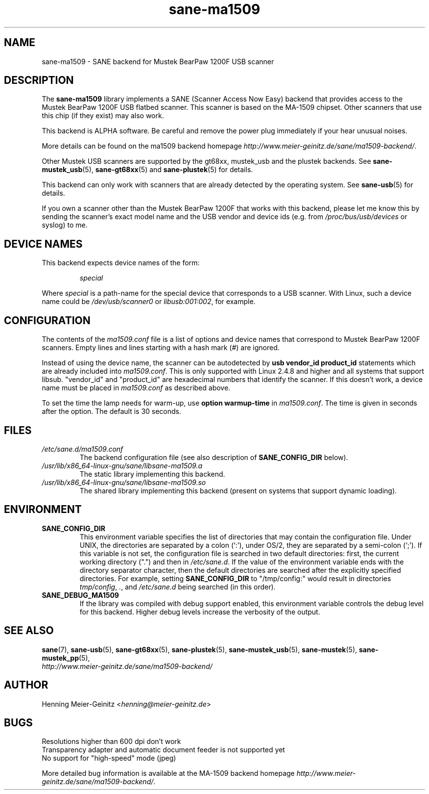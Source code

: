 .TH sane\-ma1509 5 "13 Jul 2008" "" "SANE Scanner Access Now Easy"
.IX sane\-ma1509
.SH NAME
sane\-ma1509 \- SANE backend for Mustek BearPaw 1200F USB scanner
.SH DESCRIPTION
The
.B sane\-ma1509
library implements a SANE (Scanner Access Now Easy) backend that provides
access to the Mustek BearPaw 1200F USB flatbed scanner. This scanner is based
on the MA-1509 chipset. Other scanners that use this chip (if they exist) may
also work.
.PP
This backend is ALPHA software.  Be careful and remove the power plug
immediately if your hear unusual noises.
.PP
More details can be found on the ma1509 backend homepage
.IR http://www.meier\-geinitz.de/sane/ma1509\-backend/ .
.PP
Other Mustek USB scanners are supported by the gt68xx, mustek_usb and the
plustek backends. See
.BR sane\-mustek_usb (5),
.BR sane\-gt68xx (5)
and
.BR sane\-plustek (5)
for details.
.PP
This backend can only work with scanners that are already detected by the
operating system. See
.BR sane\-usb (5)
for details.
.PP
If you own a scanner other than the Mustek BearPaw 1200F that works with this
backend, please let me know this by sending the scanner's exact model name and
the USB vendor and device ids (e.g. from
.I /proc/bus/usb/devices
or syslog) to me.

.SH "DEVICE NAMES"
This backend expects device names of the form:
.PP
.RS
.I special
.RE
.PP
Where
.I special
is a path-name for the special device that corresponds to a USB scanner.
With Linux, such a device name could be
.I /dev/usb/scanner0
or
.IR libusb:001:002 ,
for example.
.PP

.SH CONFIGURATION
The contents of the
.I ma1509.conf
file is a list of options and device names that correspond to Mustek BearPaw
1200F scanners.  Empty lines and lines starting with a hash mark (#) are
ignored.
.PP
Instead of using the device name, the scanner can be autodetected by
.B "usb vendor_id product_id"
statements which are already included into
.IR ma1509.conf .
This is only supported with Linux 2.4.8 and higher and all systems that
support libsub. "vendor_id" and "product_id" are hexadecimal numbers that
identify the scanner. If this doesn't work, a device name must be placed in
.I ma1509.conf
as described above.
.PP
To set the time the lamp needs for warm-up, use
.B option
.B warmup-time
in
.IR ma1509.conf .
The time is given in seconds after the option. The default is 30 seconds.
.SH FILES
.TP
.I /etc/sane.d/ma1509.conf
The backend configuration file (see also description of
.B SANE_CONFIG_DIR
below).
.TP
.I /usr/lib/x86_64-linux-gnu/sane/libsane\-ma1509.a
The static library implementing this backend.
.TP
.I /usr/lib/x86_64-linux-gnu/sane/libsane\-ma1509.so
The shared library implementing this backend (present on systems that
support dynamic loading).
.SH ENVIRONMENT
.TP
.B SANE_CONFIG_DIR
This environment variable specifies the list of directories that may
contain the configuration file.  Under UNIX, the directories are
separated by a colon (`:'), under OS/2, they are separated by a
semi-colon (`;').  If this variable is not set, the configuration file
is searched in two default directories: first, the current working
directory (".") and then in
.IR /etc/sane.d .
If the value of the
environment variable ends with the directory separator character, then
the default directories are searched after the explicitly specified
directories.  For example, setting
.B SANE_CONFIG_DIR
to "/tmp/config:" would result in directories
.IR tmp/config ,
.IR . ,
and
.I "/etc/sane.d"
being searched (in this order).
.TP
.B SANE_DEBUG_MA1509
If the library was compiled with debug support enabled, this
environment variable controls the debug level for this backend.  Higher
debug levels increase the verbosity of the output.

.SH "SEE ALSO"
.BR sane (7),
.BR sane\-usb (5),
.BR sane\-gt68xx (5),
.BR sane\-plustek (5),
.BR sane\-mustek_usb (5),
.BR sane\-mustek (5),
.BR sane\-mustek_pp (5),
.br
.I http://www.meier\-geinitz.de/sane/ma1509\-backend/

.SH AUTHOR
Henning Meier-Geinitz
.RI < henning@meier\-geinitz.de >

.SH BUGS
Resolutions higher than 600 dpi don't work
.br
Transparency adapter and automatic document feeder is not supported yet
.br
No support for "high-speed" mode (jpeg)
.PP
More detailed bug information is available at the MA-1509 backend homepage
.IR http://www.meier\-geinitz.de/sane/ma1509-backend/ .
